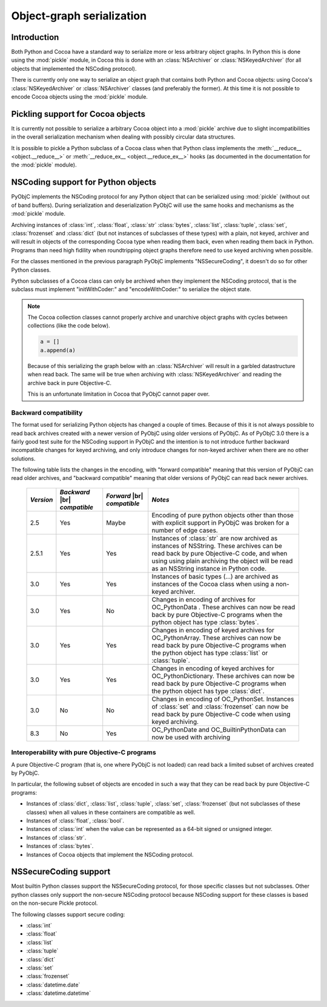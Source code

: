 .. index:: pickle, nscoding

Object-graph serialization
==========================

.. |br| raw:: html

   <br/>

Introduction
------------

Both Python and Cocoa have a standard way to serialize
more or less arbitrary object graphs. In Python this
is done using the :mod:`pickle` module, in Cocoa this
is done with an :class:`NSArchiver` or :class:`NSKeyedArchiver` (for
all objects that implemented the NSCoding protocol).

There is currently only one way to serialize an object
graph that contains both Python and Cocoa objects: using
Cocoa's :class:`NSKeyedArchiver` or :class:`NSArchiver` classes (and
preferably the former). At this time it is not possible to
encode Cocoa objects using the :mod:`pickle` module.

Pickling support for Cocoa objects
----------------------------------

It is currently not possible to serialize a arbitrary Cocoa
object into a :mod:`pickle` archive due to slight
incompatibilities in the overall serialization mechanism when
dealing with possibly circular data structures.

It is possible to pickle a Python subclass of a Cocoa
class when that Python class implements the :meth:`__reduce__ <object.__reduce__>`
or :meth:`__reduce_ex__ <object.__reduce_ex__>`  hooks (as documented in
the documentation for the :mod:`pickle` module).


NSCoding support for Python objects
-----------------------------------

PyObjC implements the NSCoding protocol for any Python object
that can be serialized using :mod:`pickle` (without out of band
buffers). During serialization and deserialization PyObjC will use
the same hooks and mechanisms as the :mod:`pickle` module.

Archiving instances of :class:`int`, :class:`float`, :class:`str`
:class:`bytes`, :class:`list`, :class:`tuple`, :class:`set`,
:class:`frozenset` and :class:`dict` (but not instances of subclasses
of these types) with a plain,
not keyed, archiver and will result in objects of the corresponding
Cocoa type when reading them back, even when reading them back in Python. Programs
than need high fidility when roundtripping object graphs therefore
need to use keyed archiving when possible.

For the classes mentioned in the previous paragraph PyObjC implements
"NSSecureCoding", it doesn't do so for other Python classes.

Python subclasses of a Cocoa class can only be archived when they
implement the NSCoding protocol, that is the subclass must implement
"initWithCoder:" and "encodeWithCoder:" to serialize the object
state.

.. note::

   The Cocoa collection classes cannot properly archive and unarchive
   object graphs with cycles between collections (like the
   code below).

   .. sourcecode:: python

      a = []
      a.append(a)

   Because of this serializing the graph below with an :class:`NSArchiver`
   will result in a garbled datastructure when read back. The
   same will be true when archiving with :class:`NSKeyedArchiver` and
   reading the archive back in pure Objective-C.

   This is an unfortunate limitation in Cocoa that PyObjC cannot
   paper over.


Backward compatibility
......................

The format used for serializing Python objects has changed a couple
of times. Because of this it is not always possible to read back
archives created with a newer version of PyObjC using older versions
of PyObjC. As of PyObjC 3.0 there is a fairly good test suite for
the NSCoding support in PyObjC and the intention is to not introduce
further backward incompatible changes for keyed archiving, and only
introduce changes for non-keyed archiver when there are no other
solutions.

The following table lists the changes in the encoding, with "forward compatible" meaning
that this version of PyObjC can read older archives, and "backward compatible" meaning that older
versions of PyObjC can read back newer archives.

  +-----------+--------------------+--------------------+--------------------------------------+
  | *Version* | *Backward*  |br|   | *Forward* |br|     | *Notes*                              |
  |           | *compatible*       | *compatible*       |                                      |
  +===========+====================+====================+======================================+
  | 2.5       | Yes                | Maybe              | Encoding of pure python objects      |
  |           |                    |                    | other than those with explicit       |
  |           |                    |                    | support in PyObjC was broken for a   |
  |           |                    |                    | number of edge cases.                |
  +-----------+--------------------+--------------------+--------------------------------------+
  | 2.5.1     | Yes                | Yes                | Instances of :class:`str` are now    |
  |           |                    |                    | archived as instances of NSString.   |
  |           |                    |                    | These archives can be read back by   |
  |           |                    |                    | pure Objective-C code, and when using|
  |           |                    |                    | using plain archiving the object will|
  |           |                    |                    | be read as an NSString instance in   |
  |           |                    |                    | Python code.                         |
  +-----------+--------------------+--------------------+--------------------------------------+
  | 3.0       | Yes                | Yes                | Instances of basic types (...)       |
  |           |                    |                    | are archived as instances of the     |
  |           |                    |                    | Cocoa class when using a non-keyed   |
  |           |                    |                    | archiver.                            |
  +-----------+--------------------+--------------------+--------------------------------------+
  | 3.0       | Yes                | No                 | Changes in encoding of               |
  |           |                    |                    | archives for OC_PythonData .         |
  |           |                    |                    | These archives can now be read back  |
  |           |                    |                    | by pure Objective-C programs when    |
  |           |                    |                    | the python object has type           |
  |           |                    |                    | :class:`bytes`.                      |
  +-----------+--------------------+--------------------+--------------------------------------+
  | 3.0       | Yes                | Yes                | Changes in encoding of keyed         |
  |           |                    |                    | archives for OC_PythonArray.         |
  |           |                    |                    | These archives can now be read back  |
  |           |                    |                    | by pure Objective-C programs when    |
  |           |                    |                    | the python object has type           |
  |           |                    |                    | :class:`list` or :class:`tuple`.     |
  +-----------+--------------------+--------------------+--------------------------------------+
  | 3.0       | Yes                | Yes                | Changes in encoding of keyed         |
  |           |                    |                    | archives for OC_PythonDictionary.    |
  |           |                    |                    | These archives can now be read back  |
  |           |                    |                    | by pure Objective-C programs when    |
  |           |                    |                    | the python object has type           |
  |           |                    |                    | :class:`dict`.                       |
  +-----------+--------------------+--------------------+--------------------------------------+
  | 3.0       | No                 | No                 | Changes in encoding of OC_PythonSet. |
  |           |                    |                    | Instances of :class:`set` and        |
  |           |                    |                    | :class:`frozenset` can now be read   |
  |           |                    |                    | back by pure Objective-C code when   |
  |           |                    |                    | using keyed archiving.               |
  +-----------+--------------------+--------------------+--------------------------------------+
  | 8.3       | No                 | Yes                | OC_PythonDate and                    |
  |           |                    |                    | OC_BuiltinPythonData can now be      |
  |           |                    |                    | used with archiving                  |
  +-----------+--------------------+--------------------+--------------------------------------+


Interoperability with pure Objective-C programs
...............................................

A pure Objective-C program (that is, one where PyObjC is not loaded)
can read back a limited subset of archives created by PyObjC.

In particular, the following subset of objects are encoded in such
a way that they can be read back by pure Objective-C programs:

* Instances of :class:`dict`, :class:`list`, :class:`tuple`,
  :class:`set`, :class:`frozenset` (but not subclasses of these classes)
  when all values in these containers are compatible as well.

* Instances of :class:`float`, :class:`bool`.

* Instances of :class:`int` when the value
  can be represented as a 64-bit signed or unsigned integer.

* Instances of :class:`str`.

* Instances of :class:`bytes`.

* Instances of Cocoa objects that implement the NSCoding protocol.


NSSecureCoding support
----------------------

Most builtin Python classes support the NSSecureCoding protocol, for those specific
classes but not subclasses.  Other python classes only support the non-secure
NSCoding protocol because NSCoding support for these classes is based on the
non-secure Pickle protocol.

The following classes support secure coding:

* :class:`int`
* :class:`float`
* :class:`list`
* :class:`tuple`
* :class:`dict`
* :class:`set`
* :class:`frozenset`
* :class:`datetime.date`
* :class:`datetime.datetime`

.. versionchanged:: 8.3
   :class:`datetime.date` and :class:`datetime.datetime` support secure coding

